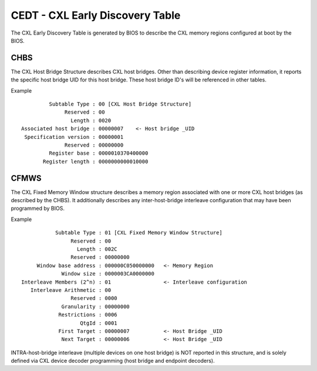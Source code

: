 .. cedt documentation

CEDT - CXL Early Discovery Table
================================

The CXL Early Discovery Table is generated by BIOS to describe the CXL memory regions configured at boot by the BIOS.

CHBS
----
The CXL Host Bridge Structure describes CXL host bridges.  Other than describing device register information, it reports the specific host bridge UID for this host bridge.  These host bridge ID's will be referenced in other tables.

Example ::

          Subtable Type : 00 [CXL Host Bridge Structure]
               Reserved : 00
                 Length : 0020
 Associated host bridge : 00000007    <- Host bridge _UID
  Specification version : 00000001
               Reserved : 00000000
          Register base : 0000010370400000
        Register length : 0000000000010000
       
CFMWS
-----
The CXL Fixed Memory Window structure describes a memory region associated with one or more CXL host bridges (as described by the CHBS).  It additionally describes any inter-host-bridge interleave configuration that may have been programmed by BIOS.

Example ::

            Subtable Type : 01 [CXL Fixed Memory Window Structure]
                 Reserved : 00
                   Length : 002C
                 Reserved : 00000000
      Window base address : 000000C050000000   <- Memory Region
              Window size : 0000003CA0000000
 Interleave Members (2^n) : 01                 <- Interleave configuration
    Interleave Arithmetic : 00
                 Reserved : 0000
              Granularity : 00000000
             Restrictions : 0006
                    QtgId : 0001
             First Target : 00000007           <- Host Bridge _UID
              Next Target : 00000006           <- Host Bridge _UID

INTRA-host-bridge interleave (multiple devices on one host bridge) is NOT reported in this structure, and is solely defined via CXL device decoder programming (host bridge and endpoint decoders).
